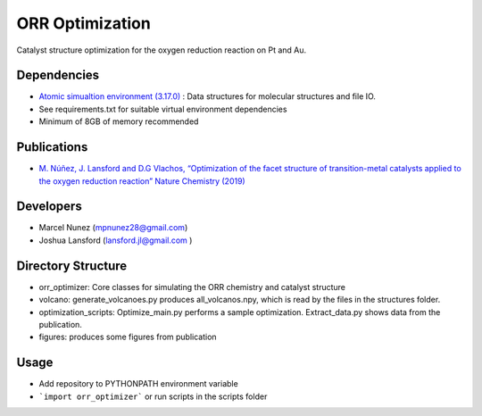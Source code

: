 ORR Optimization
=================

Catalyst structure optimization for the oxygen reduction reaction on Pt and Au.

Dependencies
-------------
* `Atomic simualtion environment (3.17.0) <https://wiki.fysik.dtu.dk/ase/>`_ : Data structures for molecular structures and file IO.
* See requirements.txt for suitable virtual environment dependencies
* Minimum of 8GB of memory recommended

Publications
-------------
* `M. Núñez, J. Lansford and D.G Vlachos, “Optimization of the facet structure of transition-metal catalysts applied to the oxygen reduction reaction” Nature Chemistry (2019) <https://www.nature.com/articles/s41557-019-0247-4>`_

Developers
-----------
* Marcel Nunez (mpnunez28@gmail.com)
* Joshua Lansford (lansford.jl@gmail.com )

Directory Structure
--------------------
* orr_optimizer: Core classes for simulating the ORR chemistry and catalyst structure
* volcano: generate_volcanoes.py produces all_volcanos.npy, which is read by the files in the structures folder.
* optimization_scripts: Optimize_main.py performs a sample optimization. Extract_data.py shows data from the publication.
* figures: produces some figures from publication

Usage
-------
* Add repository to PYTHONPATH environment variable
* ```import orr_optimizer``` or run scripts in the scripts folder
